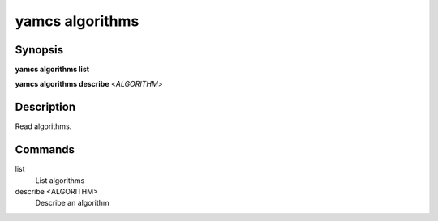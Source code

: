 yamcs algorithms
================

.. program:: yamcs algorithms

Synopsis
--------

**yamcs algorithms list**

**yamcs algorithms describe** <*ALGORITHM*>


Description
-----------

Read algorithms.


Commands
--------

list
    List algorithms

describe <ALGORITHM>
    Describe an algorithm
